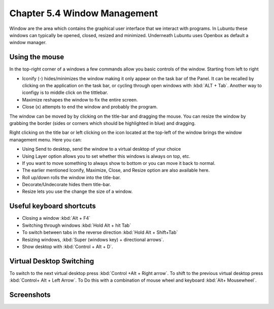 Chapter 5.4 Window Management
=============================

Window are the area which contains the graphical user interface that we interact with programs. In Lubuntu these windows can typically be opened, closed, resized and minimized. Underneath Lubuntu uses Openbox as default a window manager. 

Using the mouse
---------------
In the top-right corner of a windows a few commands allow you basic controls of the window. Starting from left to right

-   Iconify (-) hides/minimizes the window making it only appear on the task bar of the Panel. It can be recalled by clicking on the application on the task bar, or cycling through open windows with :kbd:`ALT + Tab`. Another way to iconfigy is to middle click on the tittlebar. 
-   Maximize reshapes the window to fix the entire screen.
-   Close (x) attempts to end the window and probably the program.

.. image:: window_corner.png

The window can be moved by by clicking on the title-bar and dragging the mouse.
You can resize the window by grabbing the border (sides or corners which should be highlighted in blue) and dragging. 

Right clicking on the title bar or left clicking on the icon located at the top-left of the window  brings the window management menu. Here you can:

-   Using Send to desktop, send the window to a virtual desktop of your choice
-   Using Layer option allows you to set  whether this windows is always on top, etc. 
-   If you want to move something to always show to bottom or you can move it back to normal. 
-   The earlier mentioned Iconify, Maximize, Close, and Resize option are also available here.
-   Roll up/down rolls the window into the title-bar.
-   Decorate/Undecorate hides them title-bar.
-   Resize lets you use the change the size of a window. 

Useful keyboard shortcuts
-------------------------
-   Closing a window :kbd:`Alt + F4`
-   Switching through windows :kbd:`Hold Alt + hit Tab`
-   To switch between tabs in the reverse direction :kbd:`Hold Alt + Shift+Tab`
-   Resizing windows, :kbd:`Super (windows key) + directional arrows`.
-   Show desktop with :kbd:`Control + Alt + D`.  

Virtual Desktop Switching
-------------------------
To switch to the next virtual desktop press :kbd:`Control +Alt + Right arrow`. To shift to the previous virtual desktop press :kbd:`Control+ Alt + Left Arrow`. To Do this with a combination of mouse wheel and keyboard :kbd:`Alt+ Mousewheel`.

Screenshots
-----------
.. image:: snap_left_right.png

.. image:: snap_up_down.png
